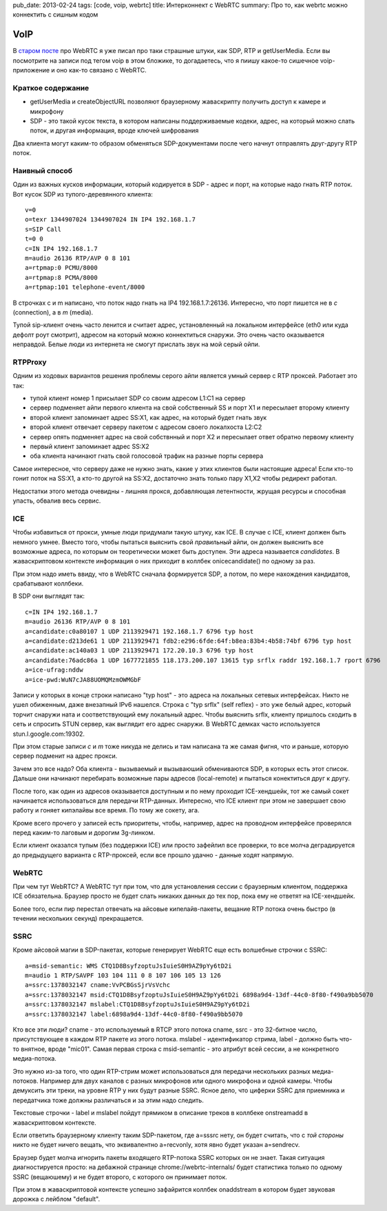 pub_date: 2013-02-24
tags: [code, voip, webrtc]
title: Интерконнект с WebRTC 
summary: Про то, как webrtc можно коннектить с сишным кодом

VoIP
====

В `старом посте`_ про WebRTC я уже писал про таки страшные штуки, как SDP, RTP
и getUserMedia.
Если вы посмотрите на записи под тегом voip в этом бложике, то догадаетесь,
что я пиишу какое-то сишечное voip-приложение и оно как-то связано с WebRTC.

Краткое содержание
------------------

- getUserMedia и createObjectURL позволяют браузерному жаваскрипту получить
  доступ к камере и микрофону
- SDP - это такой кусок текста, в котором написаны поддерживаемые кодеки,
  адрес, на который можно слать поток, и другая информация, вроде ключей
  шифрования

Два клиента могут каким-то образом обменяться SDP-документами после чего
начнут отправлять друг-другу RTP поток.

Наивный способ
--------------

Один из важных кусков информации, который кодируется в SDP - адрес и порт, на
которые надо гнать RTP поток. Вот кусок SDP из тупого-деревянного клиента:

::

        v=0
        o=texr 1344907024 1344907024 IN IP4 192.168.1.7
        s=SIP Call
        t=0 0
        c=IN IP4 192.168.1.7
        m=audio 26136 RTP/AVP 0 8 101
        a=rtpmap:0 PCMU/8000
        a=rtpmap:8 PCMA/8000
        a=rtpmap:101 telephone-event/8000

В строчках c и m написано, что поток надо гнать на IP4 192.168.1.7:26136.
Интересно, что порт пишется не в *c* (connection), а в *m* (media).

Тупой sip-клиент очень часто ленится и считает адрес, установленный на
локальном интерфейсе (eth0 или куда дефолт роут смотрит), адресом на который
можно коннектиться снаружи. Это очень часто оказывается неправдой. Белые люди из
интернета не смогут прислать звук на мой серый ойпи.

RTPProxy
--------

Одним из ходовых вариантов решения проблемы серого айпи является умный сервер
с RTP проксей. Работает это так:

* тупой клиент номер 1 присылает SDP со своим адресом L1:C1 на сервер
* сервер подменяет айпи первого клиента на свой собственный SS и порт X1
  и пересылает второму клиенту
* второй клиент запоминает адрес SS:X1, как адрес, на который будет гнать звук
* второй клиент отвечает серверу пакетом с адресом своего локалхоста L2:C2
* сервер опять подменяет адрес на свой собствнный и порт X2 и пересылает ответ
  обратно первому клиенту
* первый клиент запоминает адрес SS:X2
* оба клиента начинают гнать свой голосовой трафик на разные порты сервера

Самое интересное, что серверу даже не нужно знать, какие у этих клиентов были
настоящие адреса! Если кто-то гонит поток на SS:X1, а кто-то другой на SS:X2,
достаточно знать только пару X1,X2 чтобы редирект работал.

Недостатки этого метода очевидны - лишняя прокся, добавляющая летентности,
жрущая ресурсы и способная упасть, обвалив весь сервис.

ICE
---

Чтобы избавиться от прокси, умные люди придумали такую штуку, как ICE. В
случае с ICE, клиент должен быть немного умнее. Вместо того, чтобы пытаться
выяснить свой *правильный* айпи, он должен выяснить все возможные адреса, по
которым он теоретически может быть доступен. Эти адреса называется
*candidates*. В жаваскриптовом контексте информация о них приходит в коллбек
onicecandidate() по одному за раз.

При этом надо иметь ввиду, что в WebRTC сначала формируется SDP, а потом, по
мере нахождения кандидатов, срабатывают коллбеки.

В SDP они выглядят так:

::

    c=IN IP4 192.168.1.7
    m=audio 26136 RTP/AVP 0 8 101
    a=candidate:c0a80107 1 UDP 2113929471 192.168.1.7 6796 typ host
    a=candidate:d213de61 1 UDP 2113929471 fdb2:e296:6fde:64f:b8ea:83b4:4b58:74bf 6796 typ host
    a=candidate:ac140a03 1 UDP 2113929471 172.20.10.3 6796 typ host
    a=candidate:76adc86a 1 UDP 1677721855 118.173.200.107 13615 typ srflx raddr 192.168.1.7 rport 6796
    a=ice-ufrag:nddw
    a=ice-pwd:WuN7cJA88UOMQMzmOWMGbF


Записи у которых в конце строки написано "typ host" - это адреса на локальных
сетевых интерфейсах. Никто не ушел обиженным, даже внезапный IPv6 нашелся.
Строка с "typ srflx" (self reflex) - это уже белый адрес, который торчит
снаружи ната и соответствующий ему локальный адрес. Чтобы выяснить srflx,
клиенту пришлось сходить в сеть и спросить STUN сервер, как выглядит его
адрес снаружи. В WebRTC демках часто используется stun.l.google.com:19302.


При этом старые записи *c* и *m* тоже никуда не делись и там написана та же самая фигня,
что и раньше, которую сервер подменит на адрес прокси.

Зачем это все надо? Оба клиента - вызываемый и вызываюший обмениваются SDP,
в которых есть этот список. Дальше они начинают перебирать возможные пары
адресов (local-remote) и пытаться конектиться друг к другу. 

После того, как один из адресов оказывается доступным и по нему проходит
ICE-хендшейк, тот же самый сокет начинается использоваться для передачи
RTP-данных. Интересно, что ICE клиент при этом не завершает свою работу
и гоняет кипэлайвы все время. По тому же сокету, ага.

Кроме всего прочего у записей есть приоритеты, чтобы, например, адрес
на проводном интерфейсе проверялся перед каким-то лаговым и дорогим 3g-линком.

Если клиент оказался тупым (без поддержки ICE) или просто зафейлил
все проверки, то все молча деградируется до предыдущего варианта с
RTP-проксей, если все прошло удачно - данные ходят напрямую.

WebRTC
------

При чем тут WebRTC? А WebRTC тут при том, что для установления сессии
с браузерным клиентом, поддержка ICE обязательна. Браузер просто не будет
слать никаких данных до тех пор, пока ему не ответят на ICE-хендшейк.

Более того, если пир перестал отвечать на айсовые кипелайв-пакеты,
вещание RTP потока очень быстро (в течении нескольких секунд) прекращается.

SSRC
----

Кроме айсовой магии в SDP-пакетах, которые генерирует WebRTC еще есть
волшебные строчки с SSRC:

::

    a=msid-semantic: WMS CTQ1D8BsyfzoptuJsIuieS0H9AZ9pYy6tD2i
    m=audio 1 RTP/SAVPF 103 104 111 0 8 107 106 105 13 126
    a=ssrc:1378032147 cname:VvPCBGsSjrVsVchc
    a=ssrc:1378032147 msid:CTQ1D8BsyfzoptuJsIuieS0H9AZ9pYy6tD2i 6898a9d4-13df-44c0-8f80-f490a9bb5070
    a=ssrc:1378032147 mslabel:CTQ1D8BsyfzoptuJsIuieS0H9AZ9pYy6tD2i
    a=ssrc:1378032147 label:6898a9d4-13df-44c0-8f80-f490a9bb5070

Кто все эти люди? cname - это используемый в RTCP этого потока cname,
ssrc - это 32-битное число, присутствующее в каждом RTP пакете из этого
потока. mslabel - идентификатор стрима, label - должно быть что-то внятное,
вроде "mic01". Самая первая строка с msid-semantic - это атрибут всей
сессии, а не конкретного медиа-потока.

Это нужно из-за того, что один RTP-стрим может использоваться для передачи
нескольких разных медиа-потоков. Например для двух каналов с разных микрофонов
или одного микрофона и одной камеры. Чтобы демуксить эти треки, на уровне RTP
у них будут разные SSRC. Ясное дело, что циферки SSRC для приемника и
передатчика тоже должны различаться и за этим надо следить.

Текстовые строчки - label и mslabel пойдут прямиком в описание треков
в коллбеке onstreamadd в жаваскриптовом контексте.

Если ответить браузерному клиенту таким SDP-пакетом, где a=sssrc нету,
он будет считать, что с *той стороны* никто не будет ничего вещать,
что эквивалентно a=recvonly, хотя явно будет указан a=sendrecv.

Браузер будет молча игнорить пакеты входящего RTP-потока SSRC которых он не знает.
Такая ситуация диагностируется просто: на дебажной странице chrome://webrtc-internals/
будет статистика только по одному SSRC (вещаюшему) и не будет второго,
с которого он принимает поток.

При этом в жаваскриптовой контексте успешно зафайрится коллбек
onaddstream в котором будет звуковая дорожка c лейблом "default".

.. _старом посте: http://muromec.org.ua/2012/08/webrtc
